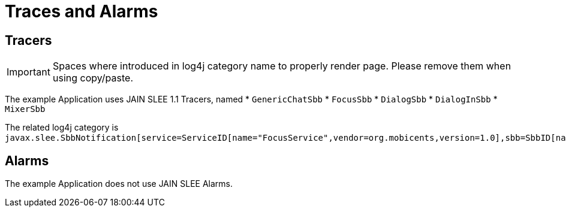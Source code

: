 [[_logging_traces_and_alarms]]
= Traces and Alarms

[[_tracers]]
== Tracers

[IMPORTANT]
====
Spaces where introduced in log4j category name to properly render page.
Please remove them when using copy/paste.
====


The example Application uses JAIN SLEE 1.1 Tracers, named
* `GenericChatSbb`
* `FocusSbb`
* `DialogSbb`
* `DialogInSbb`
* `MixerSbb`

The related log4j category is  `javax.slee.SbbNotification[service=ServiceID[name="FocusService",vendor=org.mobicents,version=1.0],sbb=SbbID[name=FocusService,vendor=org.mobicents,version=1.0]]`. 

[[_alarms]]
== Alarms


The example Application does not use JAIN SLEE Alarms.